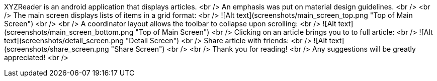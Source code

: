 XYZReader is an android application that displays articles. <br />
An emphasis was put on material design guidelines. <br />
<br />
The main screen displays lists of items in a grid format: <br />
![Alt text](screenshots/main_screen_top.png "Top of Main Screen") <br />
<br />
A coordinator layout allows the toolbar to collapse upon scrolling: <br />
![Alt text](screenshots/main_screen_bottom.png "Top of Main Screen")
<br />
Clicking on an article brings you to to full article: <br />
![Alt text](screenshots/detail_screen.png "Detail Screen")
<br />
Share article with friends: <br />
![Alt text](screenshots/share_screen.png "Share Screen") <br />
<br />
Thank you for reading! <br />
Any suggestions will be greatly appreciated! <br />
